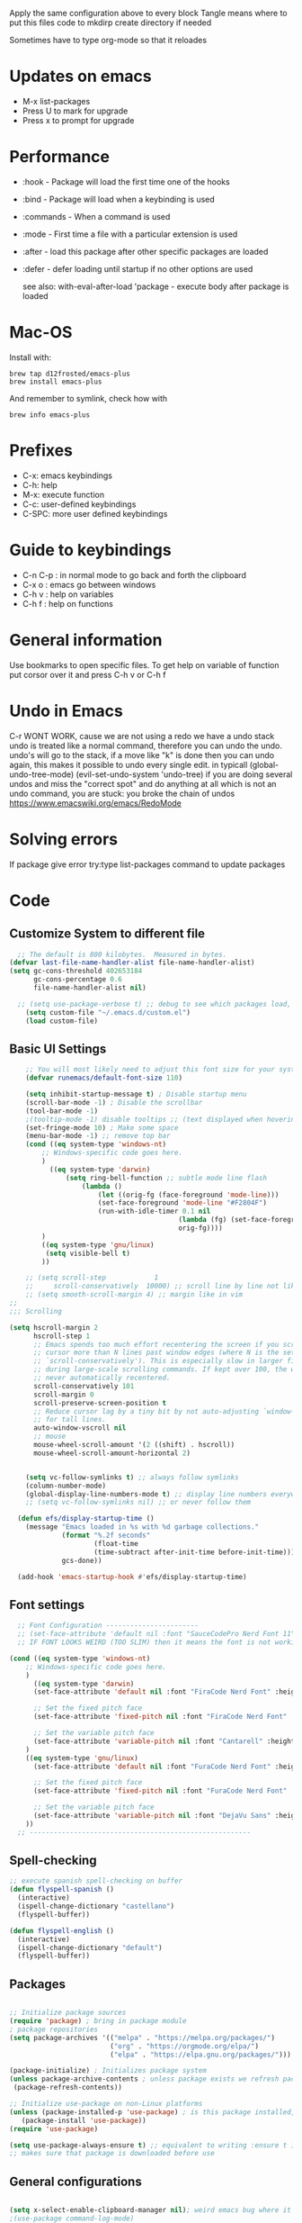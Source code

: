 #+PROPERTY: header-args:emacs-lisp :tangle ~/dotfiles/dotfiles/.emacs.d/init.el :mkdirp yes
#+Title Emacs!

Apply the same configuration above to every block
Tangle means where to put this files code to
mkdirp create directory if needed

Sometimes have to type org-mode so that it reloades

* Updates on emacs
- M-x list-packages
- Press U to mark for upgrade
- Press x to prompt for upgrade

* Performance
- :hook - Package will load the first time one of the hooks
- :bind - Package will load when a keybinding is used
- :commands - When a command is used
- :mode - First time a file with a particular extension is used
- :after - load this package after other specific packages are loaded
- :defer - defer loading until startup if no other options are used

  see also:
  with-eval-after-load 'package - execute body after package is loaded

* Mac-OS
Install with:
#+begin_src shell
brew tap d12frosted/emacs-plus
brew install emacs-plus
#+end_src

And remember to symlink, check how with
#+begin_src shell
brew info emacs-plus
#+end_src
* Prefixes
 - C-x: emacs keybindings
 - C-h: help
 - M-x: execute function
 - C-c: user-defined keybindings
 - C-SPC: more user defined keybindings

* Guide to keybindings
- C-n C-p : in normal mode to go back and forth the clipboard
- C-x o : emacs go between windows
- C-h v : help on variables
- C-h f : help on functions

* General information
Use bookmarks to open specific files.
To get help on variable of function put corsor over it and press C-h v or C-h f

* Undo in Emacs

C-r WONT WORK, cause we are not using a redo we have a undo stack
undo is treated like a normal command, therefore you can undo the undo.
undo's will go to the stack, if a move like "k" is done then you can undo again, this makes it possible to undo every single edit.
in typicall (global-undo-tree-mode) (evil-set-undo-system 'undo-tree)
if you are doing several undos and miss the "correct spot" and do anything at all which is not an undo command, you are stuck: you broke the chain of undos https://www.emacswiki.org/emacs/RedoMode

* Solving errors
If package give error try:type list-packages command to update packages

* Code
** Customize System to different file
#+begin_src emacs-lisp
    ;; The default is 800 kilobytes.  Measured in bytes.
  (defvar last-file-name-handler-alist file-name-handler-alist)
  (setq gc-cons-threshold 402653184
        gc-cons-percentage 0.6
        file-name-handler-alist nil)

    ;; (setq use-package-verbose t) ;; debug to see which packages load, and maybe shouldn't, should be off
      (setq custom-file "~/.emacs.d/custom.el")
      (load custom-file)
#+end_src
** Basic UI Settings

#+begin_src emacs-lisp
      ;; You will most likely need to adjust this font size for your system!
      (defvar runemacs/default-font-size 110)

      (setq inhibit-startup-message t) ; Disable startup menu
      (scroll-bar-mode -1) ; Disable the scrollbar
      (tool-bar-mode -1)
      ;(tooltip-mode -1) disable tooltips ;; (text displayed when hovering over an element)
      (set-fringe-mode 10) ; Make some space
      (menu-bar-mode -1) ;; remove top bar
      (cond ((eq system-type 'windows-nt)
          ;; Windows-specific code goes here.
          )
            ((eq system-type 'darwin)
                (setq ring-bell-function ;; subtle mode line flash
                    (lambda ()
                        (let ((orig-fg (face-foreground 'mode-line)))
                        (set-face-foreground 'mode-line "#F2804F")
                        (run-with-idle-timer 0.1 nil
                                            (lambda (fg) (set-face-foreground 'mode-line fg))
                                            orig-fg))))
          )
          ((eq system-type 'gnu/linux)
           (setq visible-bell t)
          ))

      ;; (setq scroll-step            1
      ;;     scroll-conservatively  10000) ;; scroll line by line not like a fucking degenerate
      ;; (setq smooth-scroll-margin 4) ;; margin like in vim
  ;;
  ;;; Scrolling

  (setq hscroll-margin 2
        hscroll-step 1
        ;; Emacs spends too much effort recentering the screen if you scroll the
        ;; cursor more than N lines past window edges (where N is the settings of
        ;; `scroll-conservatively'). This is especially slow in larger files
        ;; during large-scale scrolling commands. If kept over 100, the window is
        ;; never automatically recentered.
        scroll-conservatively 101
        scroll-margin 0
        scroll-preserve-screen-position t
        ;; Reduce cursor lag by a tiny bit by not auto-adjusting `window-vscroll'
        ;; for tall lines.
        auto-window-vscroll nil
        ;; mouse
        mouse-wheel-scroll-amount '(2 ((shift) . hscroll))
        mouse-wheel-scroll-amount-horizontal 2)


      (setq vc-follow-symlinks t) ;; always follow symlinks
      (column-number-mode)
      (global-display-line-numbers-mode t) ;; display line numbers everywhere
      ;; (setq vc-follow-symlinks nil) ;; or never follow them

    (defun efs/display-startup-time ()
      (message "Emacs loaded in %s with %d garbage collections."
               (format "%.2f seconds"
                       (float-time
                       (time-subtract after-init-time before-init-time)))
               gcs-done))

    (add-hook 'emacs-startup-hook #'efs/display-startup-time)
#+end_src

** Font settings 
#+begin_src emacs-lisp
    ;; Font Configuration -----------------------
    ;; (set-face-attribute 'default nil :font "SauceCodePro Nerd Font 11")
    ;; IF FONT LOOKS WEIRD (TOO SLIM) then it means the font is not working properly, CHANGE IT

  (cond ((eq system-type 'windows-nt)
      ;; Windows-specific code goes here.
      )
        ((eq system-type 'darwin)
        (set-face-attribute 'default nil :font "FiraCode Nerd Font" :height 170)

        ;; Set the fixed pitch face
        (set-face-attribute 'fixed-pitch nil :font "FiraCode Nerd Font" :height 180)

        ;; Set the variable pitch face
        (set-face-attribute 'variable-pitch nil :font "Cantarell" :height 180 :weight 'regular)
      )
      ((eq system-type 'gnu/linux)
        (set-face-attribute 'default nil :font "FuraCode Nerd Font" :height runemacs/default-font-size)

        ;; Set the fixed pitch face
        (set-face-attribute 'fixed-pitch nil :font "FuraCode Nerd Font" :height 120)

        ;; Set the variable pitch face
        (set-face-attribute 'variable-pitch nil :font "DejaVu Sans" :height 120 :weight 'regular)
      ))
    ;; -------------------------------------------------------
#+end_src

** Spell-checking

#+begin_src emacs-lisp
  ;; execute spanish spell-checking on buffer
  (defun flyspell-spanish ()
    (interactive)
    (ispell-change-dictionary "castellano")
    (flyspell-buffer))

  (defun flyspell-english ()
    (interactive)
    (ispell-change-dictionary "default")
    (flyspell-buffer))
#+end_src

** Packages

#+begin_src emacs-lisp

  ;; Initialize package sources
  (require 'package) ; bring in package module
  ; package repositories
  (setq package-archives '(("melpa" . "https://melpa.org/packages/")
                           ("org" . "https://orgmode.org/elpa/")
                           ("elpa" . "https://elpa.gnu.org/packages/")))

  (package-initialize) ; Initializes package system
  (unless package-archive-contents ; unless package exists we refresh package list
   (package-refresh-contents)) 

  ;; Initialize use-package on non-Linux platforms
  (unless (package-installed-p 'use-package) ; is this package installed, unless its installed install it
     (package-install 'use-package))
  (require 'use-package)

  (setq use-package-always-ensure t) ;; equivalent to writing :ensure t in all packages
  ;; makes sure that package is downloaded before use
#+end_src

** General configurations

#+begin_src emacs-lisp
  
  (setq x-select-enable-clipboard-manager nil); weird emacs bug where it won't close
  ;(use-package command-log-mode)

  ;; Make ESC quit prompts
  (global-set-key (kbd "<escape>") 'keyboard-escape-quit)
  (global-auto-revert-mode) ;;

#+end_src

*** Disable line numbers
#+begin_src emacs-lisp
  ;; Disable line numbers for some modes
  (dolist (mode '(org-mode-hook
                  term-mode-hook
                  eshell-mode-hook
                  shell-mode-hook))
    (add-hook mode (lambda () (display-line-numbers-mode 0 ))))
#+end_src
** Unused packages

#+begin_src emacs-lisp
;; (use-package langtool)

;; has to install pdf2svg on pc first
;; (use-package org-inline-pdf
;;   :init
;;   (add-hook 'org-mode-hook #'org-inline-pdf-mode))
#+end_src

** UI settings
*** Ivy
#+begin_src emacs-lisp
  (use-package ivy ; makes navigation between stuff easier
    :diminish ; do not show stuff on bar or something
    :bind (("C-s" . swiper) ;;like / but with context
           :map ivy-minibuffer-map
           ("TAB" . ivy-alt-done)	
           ("C-l" . ivy-alt-done)
           ("C-j" . ivy-next-line)
           ("C-k" . ivy-previous-line)
           :map ivy-switch-buffer-map
           ("C-k" . ivy-previous-line)
           ("C-l" . ivy-done)
           ("C-d" . ivy-switch-buffer-kill)
           :map ivy-reverse-i-search-map
           ("C-k" . ivy-previous-line)
           ("C-d" . ivy-reverse-i-search-kill))
    :config
    (ivy-mode 1))

  ;; eval last sexp is better cause inconsistencies from hooks when running evalbuffer
  ;; and show keybindings
  (use-package ivy-rich ;; shows better explanations
    :after ivy
    :init
    (ivy-rich-mode 1))
#+end_src

*** Counsel 
#+begin_src emacs-lisp

  ;; With ivy-rich shows descriptions for commands 
  (use-package counsel
  :bind (("M-x" . counsel-M-x)
          ("C-x b" . counsel-ibuffer)
          ("C-x C-f" . counsel-find-file)
          :map minibuffer-local-map
          ("C-r" . 'counsel-minibuffer-history))
          :config
          (setq ivy-initial-inputs-alist nil))


#+end_src

*** Doom 
#+begin_src emacs-lisp
  (use-package all-the-icons)
  ;; custom command line
  (use-package doom-modeline
    :ensure t
    :init (doom-modeline-mode 1)
    :custom ((doom-modeline-height 15)))
  (use-package doom-themes) ;; counsel-load-theme to load a theme from the list
  (load-theme 'doom-one t) ;; if not using t will prompt if its safe to https://github.com/Malabarba/smart-mode-line/issues/100
#+end_src
** Keybindings

#+begin_src emacs-lisp
  (global-set-key (kbd "C-M-j") 'counsel-switch-buffer) ;; easier command to switch buffers
    ;; example (define-key emacs-lisp-mode-map (kbd "C-x M-t") 'counsel-load-theme) define keybinding only in emacs-lisp-mode

  (use-package general ;; set personal bindings for leader key for example
   ; (general-define-key "C-M-j" 'counsel-switch-buffer) ;; allows to define multiple global keybindings
    ;; :after evil
    :config
    (general-create-definer rune/leader-keys
    :keymaps '(normal insert visual emacs)
    :prefix "SPC" 
    :global-prefix "C-SPC") ;; leader
    (rune/leader-keys ;; try to have similar keybindings in vim as well
     "t" '(:ignore t :which-key "toggles") ;; "folder" for toggles
     "b" '(:ignore b :which-key "buffers") 
     "h" '(:ignore h :which-key "git-gutter") 
     "c" '(org-capture :which-key "org-capture") ;; this is F*** awesome
     "g" '(git-gutter-mode :which-key "git-gutter toggle") 
     "hn" '(git-gutter:next-hunk :which-key "next hunk") 
     "hp" '(git-gutter:previous-hunk :which-key "previous hunk") 
     "hv" '(git-gutter:popup-hunk :which-key "preview hunk") 
     "hs" '(git-gutter:stage-hunk :which-key "stage hunk") 
     "hu" '(git-gutter:revert-hunk :which-key "undo hunk") ;; take back changes
     "hg" '(git-gutter :which-key "update changes") 
     "o" '(buffer-menu :which-key "buffer menu") 
     "bn" '(evil-next-buffer :which-key "next buffer") 
     "bp" '(evil-prev-buffer :which-key "previous buffer")
     "bc" '(evil-delete-buffer :which-key "close buffer")
     "bd" '(delete-file-and-buffer :which-key "delete file")
     "w" '(save-buffer :which-key "save buffer") ;; classic vim save
     "tt" '(counsel-load-theme :which-key "choose theme")))
#+end_src

*** Hydra
#+begin_src emacs-lisp
    (use-package hydra
      :defer t) ;; emacs bindings that stick around like mode for i3

    (defhydra hydra-text-scale (:timeout 4)
      "scale text"
      ("j" text-scale-increase "in")
      ("k" text-scale-decrease "out")
      ("f" nil "finished" :exit t))
    (rune/leader-keys
      "ts" '(hydra-text-scale/body :which-key "scale text"))

#+end_src
*** Evil
#+begin_src emacs-lisp
  ;; vim keybindings for easier on the fingers typing :D
  (use-package evil
    :init
    (setq evil-want-integration t) ;; must have
    (setq evil-want-keybinding nil)
    (setq evil-want-C-u-scroll t)
    (setq evil-want-C-i-jump nil)
    :config
    (evil-mode 1)
    (define-key evil-insert-state-map (kbd "C-g") 'evil-normal-state)
    ;(define-key evil-insert-state-map (kbd "C-h") 'evil-delete-backward-char-and-join)

    ;; Use visual line motions even outside of visual-line-mode buffers
    (evil-global-set-key 'motion "j" 'evil-next-visual-line) ;; both of these
    (evil-global-set-key 'motion "k" 'evil-previous-visual-line) ;; are needed for org mode where g-j doesn't work properly

    (evil-set-initial-state 'messages-buffer-mode 'normal)
    (evil-set-initial-state 'dashboard-mode 'normal))
  ;; to center screen on cursor, zz or emacs-style C-l

  ;; https://github.com/linktohack/evil-commentary
  ;; use-package makes it so that it installs it from config and config section
  ;; activates the mode
  (use-package evil-commentary
    :after evil
    :config
    (evil-commentary-mode))

  (use-package evil-collection
    :after evil ;; load after evil, must have
    :config
    (evil-collection-init))

  ; C-z go back to EMACS MODE

#+end_src

** Programming
#+begin_src emacs-lisp
  (use-package rainbow-delimiters
    :hook (prog-mode . rainbow-delimiters-mode)) ;; prog-mode is based mode for any programming language
#+end_src

** Help

#+begin_src emacs-lisp

  (use-package which-key ;; This shows which commands are available for current keypresses
    :commands(helpful-callable helpfull-variable helpful-command helpful-key)
    :defer 0
    ;; runs before package is loaded automatically whether package is loaded or not we can also invoke the mode
    :diminish which-key-mode
    :config ;; this is run after the package is loaded
   (which-key-mode)
    (setq which-key-idle-delay 0.15)) ;; delay on keybindings 

  (use-package helpful ;; better function descriptions
    :custom ;; custom variables
    (counsel-describe-function-function #'helpful-callable)
    (counsel-describe-variable-function #'helpful-variable)
    :bind
    ([remap describe-function] . counsel-describe-function) ;; remap keybinding to something different
    ([remap describe-command] . helpful-command) 
    ([remap describe-variable] . counsel-describe-variable))

#+end_src

** Functions
#+begin_src emacs-lisp
  (defun delete-file-and-buffer ()
    "Kill the current buffer and deletes the file it is visiting."
    (interactive)
    (let ((filename (buffer-file-name)))
      (if filename
          (if (y-or-n-p (concat "Do you really want to delete file " filename " ?"))
              (progn
                (delete-file filename)
                (message "Deleted file %s." filename)
                (kill-buffer)))
        (message "Not a file visiting buffer!"))))

#+end_src

** Git

*** Magit
#+begin_src emacs-lisp
  ;; bring in the GIT
  ;; use C-x g to open magit status
  ;; type ? to know what can you do with magit
  (use-package magit ;; use tab to open instead of za in vim
    :commands magit-status
    ;; :custom
    ;;   (magit-display-buffer-function #'magit-display-buffer-same-window-except-diff-v1)
    )

#+end_src

*** Projects
#+begin_src emacs-lisp
  ;; emacs variables local to projects
  (use-package projectile ;; git projects management
    :diminish projectile-mode
    :config (projectile-mode)
    :custom ((projectile-completion-system 'ivy)) ;; use ivy for completion can also use helm
    :bind-keymap
    ("C-c p" . projectile-command-map)
    :init
    ;; NOTE: Set this to the folder where you keep your Git repos!
    (when (file-directory-p "~/")
      (setq projectile-project-search-path '("~/")))
    (setq projectile-switch-project-action #'projectile-dired))

  (use-package counsel-projectile ;; more commands with M-o in projectile (ivy allows that)
    :after projectile
    :config(counsel-projectile-mode)) 
#+end_src
*** Gutter

#+begin_src emacs-lisp
  (use-package git-gutter ;; works just like in vim :D
    :commands (git-gutter-mode git-gutter)
    :config
    ;; If you enable global minor mode
    ;; (global-git-gutter-mode t)
    ;; If you enable git-gutter-mode for some modes
    (add-hook 'ruby-mode-hook 'git-gutter-mode)
    )
#+end_src

*** Unused packages

#+begin_src emacs-lisp
  ;; (use-package diff-hl
  ;;   :init
  ;;   (add-hook 'magit-pre-refresh-hook 'diff-hl-magit-pre-refresh)
  ;;   (add-hook 'magit-post-refresh-hook 'diff-hl-magit-post-refresh)
  ;;   :config
  ;;   (global-diff-hl-mode)
  ;;   (diff-hl-margin-mode)
  ;;   )
  ;; NOTE: Make sure to configure a GitHub token before using this package!
  ;; - https://magit.vc/manual/forge/Token-Creation.html#Token-Creation
  ;; - https://magit.vc/manual/ghub/Getting-Started.html#Getting-Started
  ;; (use-package forge) ;; more git functionality


#+end_src

** Org

#+begin_src emacs-lisp
        (defun efs/org-mode-setup ()
          (org-indent-mode)
          (variable-pitch-mode 1) ;; allows text to be of variable size
          (visual-line-mode 1) ;; makes emacs editing commands act on visual lines not logical ones, also word-wrapping, idk if i want this
          )

        (defun efs/org-font-setup ()
          ;; Replace list hyphen with dot
          (font-lock-add-keywords 'org-mode
                                  '(("^ *\\([-]\\) "
                                     (0 (prog1 () (compose-region (match-beginning 1) (match-end 1) "•")))))) ;; replace - in lists for a dot

          ;; Set faces for heading levels
          (dolist (face '((org-level-1 . 1.2) ;; variable sizes for headers
                          (org-level-2 . 1.1)
                          (org-level-3 . 1.05)
                          (org-level-4 . 1.0)
                          (org-level-5 . 1.1)
                          (org-level-6 . 1.1)
                          (org-level-7 . 1.1)
                          (org-level-8 . 1.1)))
            (set-face-attribute (car face) nil :font "DejaVu Sans" :weight 'regular :height(cdr face)))
    (with-eval-after-load 'org
        (org-babel-do-load-languages
          'org-babel-load-languages
          '((emacs-lisp . t)
            (python . t)))
        (push '("conf-unix" . conf-unix) org-src-lang-modes)
        )
    (with-eval-after-load 'org
        (require 'org-tempo)
        (add-to-list 'org-structure-template-alist '("sh" . "src shell"))
        (add-to-list 'org-structure-template-alist '("el" . "src emacs-lisp"))
        )

          ;; Ensure that anything that should be fixed-pitch in Org files appears that way
          (set-face-attribute 'org-block nil :foreground nil :inherit 'fixed-pitch)
          (set-face-attribute 'org-code nil   :inherit '(shadow fixed-pitch)) ;; fixed pitch on some stuff so that it lines up correctly, and variable on others so that it looks better
          (set-face-attribute 'org-table nil   :inherit '(shadow fixed-pitch))
          (set-face-attribute 'org-verbatim nil :inherit '(shadow fixed-pitch))
          (set-face-attribute 'org-special-keyword nil :inherit '(font-lock-comment-face fixed-pitch))
          (set-face-attribute 'org-meta-line nil :inherit '(font-lock-comment-face fixed-pitch))
          (set-face-attribute 'org-checkbox nil :inherit 'fixed-pitch))

        (use-package org  ;; org is already installed though
          :commands (org-capture org-agenda)
          :hook (org-mode . efs/org-mode-setup)
          :config
          (message "Org mode loaded")
          (setq org-ellipsis " ▾") ;; change ... to another symbol that is less confusing
          (efs/org-font-setup) ;; setup font
           ;; hides *bold* and __underlined__ and linked words [name][link]
          (setq org-agenda-start-with-log-mode t)
          (setq org-log-done 'time) ;; logs when a task goes to done C-h-v (describe variable)
          (setq org-log-into-drawer t) ;; collapse logs into a drawer
          (setq org-agenda-files
                '("~/fib/org/birthday.org"
                  "~/fib/org/Tasks.org"
                  "~/fib/org/Habits.org"
                  ))

          (require 'org-habit)
          (add-to-list 'org-modules 'org-habit) ;;  add org-habit to org-modules
          (setq org-habit-graph-column 60) ;; what column the habit tracker shows

          (setq org-todo-keywords
            '((sequence "TODO(t)" "NEXT(n)" "|" "DONE(d!)")
              (sequence "BACKLOG(b)" "PLAN(p)" "READY(r)" "ACTIVE(a)" "REVIEW(v)" "WAIT(w@/!)" "HOLD(h)" "|" "COMPLETED(c)" "CANC(k@)")))

          (setq org-refile-targets ;; move TODO tasks to a different file
            '(("Archive.org" :maxlevel . 1)
              ("Tasks.org" :maxlevel . 1)))

          ;; Save Org buffers after refiling!
          (advice-add 'org-refile :after 'org-save-all-org-buffers)

          (setq org-tag-alist
            '((:startgroup)
               ; Put mutually exclusive tags here
               (:endgroup)
               ("@errand" . ?E)
               ("@home" . ?H)
               ("@work" . ?W)
               ("agenda" . ?a)
               ("planning" . ?p)
               ("publish" . ?P)
               ("batch" . ?b)
               ("note" . ?n)
               ("idea" . ?i)))

        ;; Configure custom agenda views
          (setq org-agenda-custom-commands
           '(("d" "Dashboard"
             ((agenda "" ((org-deadline-warning-days 7)))
              (todo "NEXT"
                ((org-agenda-overriding-header "Next Tasks")))
              (tags-todo "agenda/ACTIVE" ((org-agenda-overriding-header "Active Projects")))))

            ("n" "Next Tasks"
             ((todo "NEXT"
                ((org-agenda-overriding-header "Next Tasks")))))

            ("W" "Work Tasks" tags-todo "+work-email")

            ;; Low-effort next actions
            ("e" tags-todo "+TODO=\"NEXT\"+Effort<15&+Effort>0"
             ((org-agenda-overriding-header "Low Effort Tasks")
              (org-agenda-max-todos 20)
              (org-agenda-files org-agenda-files)))

            ("w" "Workflow Status"
             ((todo "WAIT"
                    ((org-agenda-overriding-header "Waiting on External")
                     (org-agenda-files org-agenda-files)))
              (todo "REVIEW"
                    ((org-agenda-overriding-header "In Review")
                     (org-agenda-files org-agenda-files)))
              (todo "PLAN"
                    ((org-agenda-overriding-header "In Planning")
                     (org-agenda-todo-list-sublevels nil)
                     (org-agenda-files org-agenda-files)))
              (todo "BACKLOG"
                    ((org-agenda-overriding-header "Project Backlog")
                     (org-agenda-todo-list-sublevels nil)
                     (org-agenda-files org-agenda-files)))
              (todo "READY"
                    ((org-agenda-overriding-header "Ready for Work")
                     (org-agenda-files org-agenda-files)))
              (todo "ACTIVE"
                    ((org-agenda-overriding-header "Active Projects")
                     (org-agenda-files org-agenda-files)))
              (todo "COMPLETED"
                    ((org-agenda-overriding-header "Completed Projects")
                     (org-agenda-files org-agenda-files)))
              (todo "CANC"
                    ((org-agenda-overriding-header "Cancelled Projects")
                     (org-agenda-files org-agenda-files)))))))

         (setq org-capture-templates
            `(("t" "Tasks / Projects")
              ("tt" "Task" entry (file+olp "~/fib/org/Tasks.org" "Inbox")
                   "* TODO %?\n  %U\n  %a\n  %i" :empty-lines 1)

              ("j" "Journal Entries")
              ("jj" "Journal" entry
                   (file+olp+datetree "~/fib/org/Journal.org")
                   "\n* %<%I:%M %p> - Journal :journal:\n\n%?\n\n"
                   ;; ,(dw/read-file-as-string "~/Notes/Templates/Daily.org")
                   :clock-in :clock-resume
                   :empty-lines 1)
              ("jm" "Meeting" entry
                   (file+olp+datetree "~/fib/org/Journal.org")
                   "* %<%I:%M %p> - %a :meetings:\n\n%?\n\n"
                   :clock-in :clock-resume
                   :empty-lines 1)

              ("w" "Workflows")
              ("we" "Checking Email" entry (file+olp+datetree "~/fib/org/Journal.org")
                   "* Checking Email :email:\n\n%?" :clock-in :clock-resume :empty-lines 1)

              ("m" "Metrics Capture")
              ("mw" "Weight" table-line (file+headline "~/fib/org/Metrics.org" "Weight")
               "| %U | %^{Weight} | %^{Notes} |" :kill-buffer t)))

          )

        (use-package org-bullets ;; changes headers so that it doesn't show all of the stars
          :hook (org-mode . org-bullets-mode)
          :custom
          (org-bullets-bullet-list '("◉" "○" "●" "○" "●" "○" "●"))) ;; default symbols get weird

        (defun efs/org-mode-visual-fill ()
          (setq visual-fill-column-width 100 ;; set column width (character width?)
                visual-fill-column-center-text t) ;; center text on middle of screen
          (visual-fill-column-mode 1))

        (use-package visual-fill-column
          :hook (org-mode . efs/org-mode-visual-fill))

        ;; Automatically tangle our Emacs.org config file when we save it
        (defun efs/org-babel-tangle-config ()
          (when (string-equal (buffer-file-name)
                              (expand-file-name "~/dotfiles/dotfiles/.org/babel.org"))
            ;; Dynamic scoping to the rescue
            (let ((org-confirm-babel-evaluate nil))
              (org-babel-tangle))))

        (add-hook 'org-mode-hook (lambda () (add-hook 'after-save-hook #'efs/org-babel-tangle-config))) ;; add hook to org mode

  ;; after startup, it is important you reset this to some reasonable default. A large 
  ;; gc-cons-threshold will cause freezing and stuttering during long-term 
  ;; interactive use. I find these are nice defaults:
    (setq gc-cons-threshold 16777216
          gc-cons-percentage 0.1
          file-name-handler-alist last-file-name-handler-alist)
#+end_src

** Automatic code

# #+begin_src emacs-lisp :tangle ~/.emacs.d/custom.el
# ;;---------------------
# ;; AUTOMATIC CONFIG    
# ;;---------------------

# (custom-set-variables
#  ;; custom-set-variables was added by Custom.
#  ;; If you edit it by hand, you could mess it up, so be careful.
#  ;; Your init file should contain only one such instance.
#  ;; If there is more than one, they won't work right.
#  '(custom-safe-themes
#    '("835868dcd17131ba8b9619d14c67c127aa18b90a82438c8613586331129dda63" default))
#  '(package-selected-packages
#    '(fzf org-inline-pdf diff-hl diff-hl-mode visual-fill-column org-bullets forge evil-magit magit counsel-projectile projectile evil-commentary evil-commentary-mode hydra evil-collection evil general doom-themes which-key use-package rainbow-delimiters ivy-rich helpful doom-modeline counsel command-log-mode))
#  '(warning-suppress-types '((use-package))))
# (custom-set-faces
#  ;; custom-set-faces was added by Custom.
#  ;; If you edit it by hand, you could mess it up, so be careful.
#  ;; Your init file should contain only one such instance.
#  ;; If there is more than one, they won't work right.
#  )
# #+end_src
